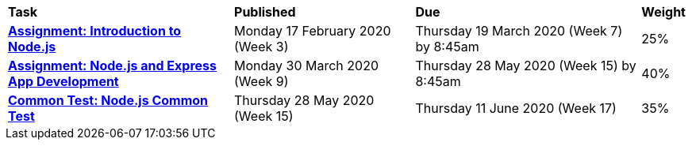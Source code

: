 [cols="5,4,5,1"]
|===

^|*Task*
^|*Published*
^|*Due*
^|*Weight*

{set:cellbgcolor:white}
.^|*<<s1assign1/index.adoc#, Assignment: Introduction to Node.js>>*
.^|Monday 17 February 2020 (Week 3)
.^|Thursday 19 March 2020 (Week 7) by 8:45am
^.^|25%

.^|*<<s1assign2/index.adoc#, Assignment: Node.js and Express App Development>>*
.^|Monday 30 March 2020 (Week 9)
.^|Thursday 28 May 2020 (Week 15) by 8:45am
^.^|40%

.^|*<<s1commontest/index.adoc#, Common Test: Node.js Common Test>>*
.^|Thursday 28 May 2020 (Week 15)
.^|Thursday 11 June 2020 (Week 17)
^.^|35%

|===
